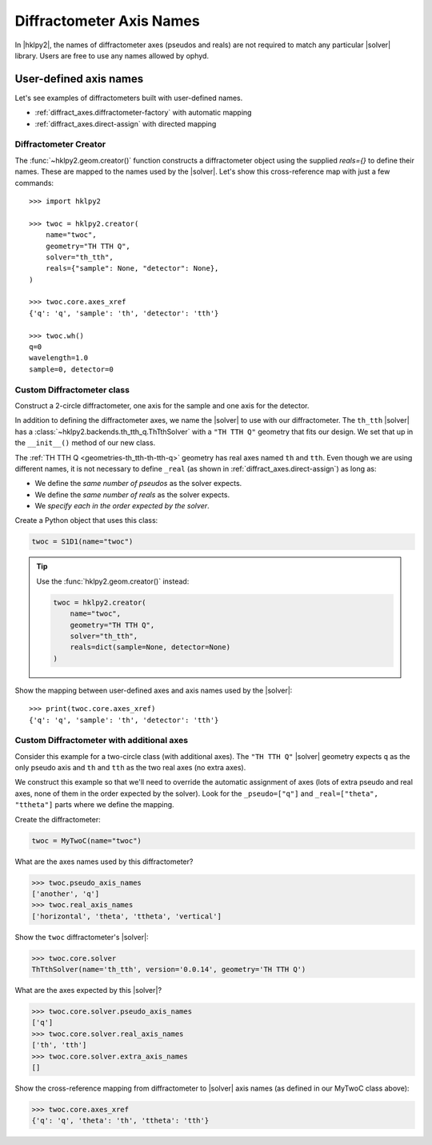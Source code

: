 .. _diffract_axes:

=========================
Diffractometer Axis Names
=========================

In |hklpy2|, the names of diffractometer axes (pseudos and reals) are
not required to match any particular |solver| library.  Users are free
to use any names allowed by ophyd.

User-defined axis names
-----------------------

Let's see examples of diffractometers built with user-defined names.

* :ref:`diffract_axes.diffractometer-factory` with automatic mapping
* :ref:`diffract_axes.direct-assign` with directed mapping

.. _diffract_axes.diffractometer-factory:

Diffractometer Creator
+++++++++++++++++++++++++++++++

The :func:`~hklpy2.geom.creator()` function constructs a diffractometer object using the
supplied `reals={}` to define their names.  These are mapped to the names used
by the |solver|.  Let's show this cross-reference map with just a few commands::

    >>> import hklpy2

    >>> twoc = hklpy2.creator(
        name="twoc",
        geometry="TH TTH Q",
        solver="th_tth",
        reals={"sample": None, "detector": None},
    )

    >>> twoc.core.axes_xref
    {'q': 'q', 'sample': 'th', 'detector': 'tth'}

    >>> twoc.wh()
    q=0
    wavelength=1.0
    sample=0, detector=0

.. _diffract_axes.custom-assign:

Custom Diffractometer class
+++++++++++++++++++++++++++++++++++++

Construct a 2-circle diffractometer, one axis for the sample and one axis for
the detector.

In addition to defining the diffractometer axes, we name the |solver| to use
with our diffractometer. The ``th_tth`` |solver| has a
:class:`~hklpy2.backends.th_tth_q.ThTthSolver` with a ``"TH TTH Q"`` geometry
that fits our design. We set that up in the ``__init__()`` method of our new
class.

The :ref:`TH TTH Q <geometries-th_tth-th-tth-q>` geometry has real axes named
``th`` and ``tth``. Even though we are using different names, it is not
necessary to define ``_real`` (as shown in :ref:`diffract_axes.direct-assign`)
as long as:

* We define the *same number of pseudos* as the solver expects.
* We define the *same number of reals* as the solver expects.
* We *specify each in the order expected by the solver*.

.. code-block:: Python
    :linenos:

    import hklpy2
    from hklpy2.diffract import Hklpy2PseudoAxis
    from ophyd import Component, SoftPositioner

    class S1D1(hklpy2.DiffractometerBase):

        q = Component(Hklpy2PseudoAxis, "", kind=H_OR_N)

        sample = Component(SoftPositioner, init_pos=0)
        detector = Component(SoftPositioner, init_pos=0)

        # Alias 'sample' to 'th', 'detector' to 'tth'
        _real = ["sample", "detector"]

        def __init__(self, *args, **kwargs):
            super().__init__(
                *args,
                solver="th_tth",                # solver name
                geometry="TH TTH Q",            # solver geometry
                **kwargs,
            )

Create a Python object that uses this class:

.. code-block:: Python

    twoc = S1D1(name="twoc")

.. tip:: Use the :func:`hklpy2.geom.creator()` instead:

    .. code-block:: Python

        twoc = hklpy2.creator(
            name="twoc",
            geometry="TH TTH Q",
            solver="th_tth",
            reals=dict(sample=None, detector=None)
        )

Show the mapping between user-defined axes and axis names used by the |solver|::

    >>> print(twoc.core.axes_xref)
    {'q': 'q', 'sample': 'th', 'detector': 'tth'}

.. _diffract_axes.direct-assign:

Custom Diffractometer with additional axes
++++++++++++++++++++++++++++++++++++++++++++++++

Consider this example for a two-circle class (with additional axes).
The ``"TH TTH Q"`` |solver| geometry expects ``q`` as
the only pseudo axis and ``th`` and ``tth`` as the two real axes
(no extra axes).

We construct this example so that we'll need to override the automatic
assignment of axes (lots of extra pseudo and real axes, none of them in the
order expected by the solver). Look for the ``_pseudo=["q"]`` and
``_real=["theta", "ttheta"]`` parts where we define the mapping.

.. code-block:: Python
    :linenos:

    import hklpy2
    from hklpy2.diffract import Hklpy2PseudoAxis
    from ophyd import Component, SoftPositioner

    class MyTwoC(hklpy2.DiffractometerBase):

        # sorted alphabetically for this example
        another = Component(Hklpy2PseudoAxis)
        horizontal = Component(SoftPositioner, init_pos=0)
        q = Component(Hklpy2PseudoAxis)
        theta = Component(SoftPositioner, init_pos=0)
        ttheta = Component(SoftPositioner, init_pos=0)
        vertical = Component(SoftPositioner, init_pos=0)

        _pseudo = ["q"]
        _real = ["theta", "ttheta"]

        def __init__(self, *args, **kwargs):
            super().__init__(
              *args,
              solver="th_tth",
              geometry="TH TTH Q",
              **kwargs
              )

Create the diffractometer:

.. code-block:: Python

    twoc = MyTwoC(name="twoc")

What are the axes names used by this diffractometer?

.. code-block:: Python

    >>> twoc.pseudo_axis_names
    ['another', 'q']
    >>> twoc.real_axis_names
    ['horizontal', 'theta', 'ttheta', 'vertical']

Show the ``twoc`` diffractometer's |solver|:

.. code-block:: Python

    >>> twoc.core.solver
    ThTthSolver(name='th_tth', version='0.0.14', geometry='TH TTH Q')

What are the axes expected by this |solver|?

.. code-block:: Python

    >>> twoc.core.solver.pseudo_axis_names
    ['q']
    >>> twoc.core.solver.real_axis_names
    ['th', 'tth']
    >>> twoc.core.solver.extra_axis_names
    []

Show the cross-reference mapping from diffractometer
to |solver| axis names (as defined in our MyTwoC class above):

.. code-block:: Python

    >>> twoc.core.axes_xref
    {'q': 'q', 'theta': 'th', 'ttheta': 'tth'}
